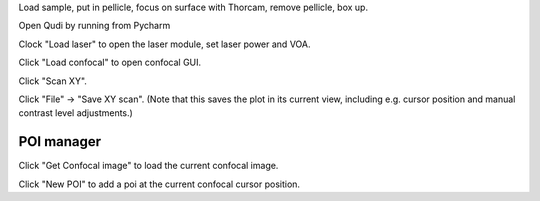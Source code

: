 Load sample, put in pellicle, focus on surface with Thorcam, remove pellicle, box up.

Open Qudi by running from Pycharm

Clock "Load laser" to open the laser module, set laser power and VOA.

Click "Load confocal" to open confocal GUI.

Click "Scan XY".

Click "File" -> "Save XY scan". (Note that this saves the plot in its current view, including e.g. cursor position and manual contrast level adjustments.)

-----------
POI manager
-----------

Click "Get Confocal image" to load the current confocal image.

Click "New POI" to add a poi at the current confocal cursor position.